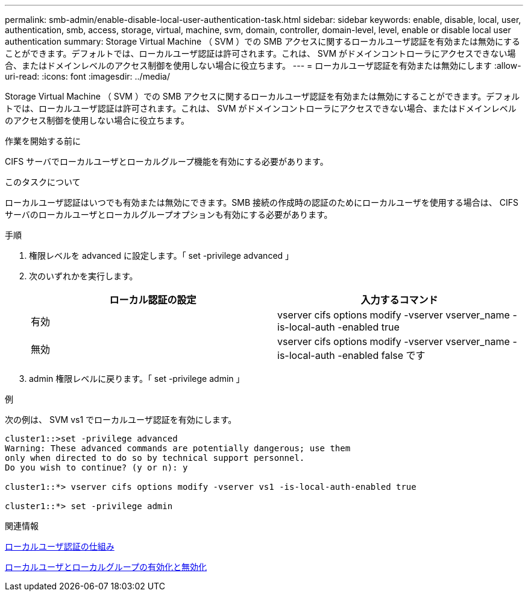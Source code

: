 ---
permalink: smb-admin/enable-disable-local-user-authentication-task.html 
sidebar: sidebar 
keywords: enable, disable, local, user, authentication, smb, access, storage, virtual, machine, svm, domain, controller, domain-level, level, enable or disable local user authentication 
summary: Storage Virtual Machine （ SVM ）での SMB アクセスに関するローカルユーザ認証を有効または無効にすることができます。デフォルトでは、ローカルユーザ認証は許可されます。これは、 SVM がドメインコントローラにアクセスできない場合、またはドメインレベルのアクセス制御を使用しない場合に役立ちます。 
---
= ローカルユーザ認証を有効または無効にします
:allow-uri-read: 
:icons: font
:imagesdir: ../media/


[role="lead"]
Storage Virtual Machine （ SVM ）での SMB アクセスに関するローカルユーザ認証を有効または無効にすることができます。デフォルトでは、ローカルユーザ認証は許可されます。これは、 SVM がドメインコントローラにアクセスできない場合、またはドメインレベルのアクセス制御を使用しない場合に役立ちます。

.作業を開始する前に
CIFS サーバでローカルユーザとローカルグループ機能を有効にする必要があります。

.このタスクについて
ローカルユーザ認証はいつでも有効または無効にできます。SMB 接続の作成時の認証のためにローカルユーザを使用する場合は、 CIFS サーバのローカルユーザとローカルグループオプションも有効にする必要があります。

.手順
. 権限レベルを advanced に設定します。「 set -privilege advanced 」
. 次のいずれかを実行します。
+
|===
| ローカル認証の設定 | 入力するコマンド 


 a| 
有効
 a| 
vserver cifs options modify -vserver vserver_name -is-local-auth -enabled true



 a| 
無効
 a| 
vserver cifs options modify -vserver vserver_name -is-local-auth -enabled false です

|===
. admin 権限レベルに戻ります。「 set -privilege admin 」


.例
次の例は、 SVM vs1 でローカルユーザ認証を有効にします。

[listing]
----
cluster1::>set -privilege advanced
Warning: These advanced commands are potentially dangerous; use them
only when directed to do so by technical support personnel.
Do you wish to continue? (y or n): y

cluster1::*> vserver cifs options modify -vserver vs1 -is-local-auth-enabled true

cluster1::*> set -privilege admin
----
.関連情報
xref:local-user-authentication-concept.adoc[ローカルユーザ認証の仕組み]

xref:enable-disable-local-users-groups-task.adoc[ローカルユーザとローカルグループの有効化と無効化]
